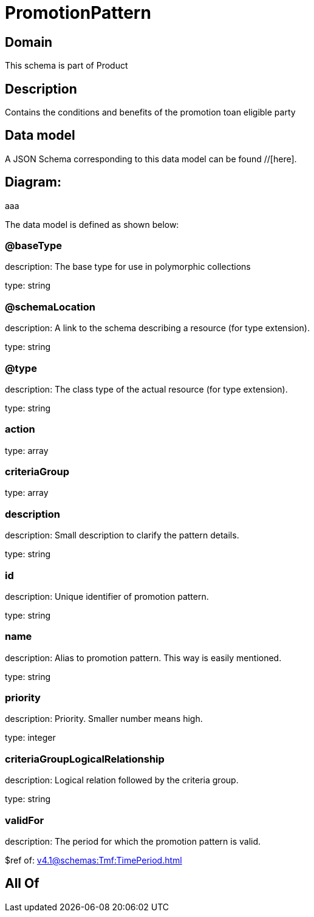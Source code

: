 = PromotionPattern

[#domain]
== Domain

This schema is part of Product

[#description]
== Description
Contains the conditions and benefits of the promotion toan eligible party


[#data_model]
== Data model

A JSON Schema corresponding to this data model can be found //[here].

== Diagram:
aaa

The data model is defined as shown below:


=== @baseType
description: The base type for use in polymorphic collections

type: string


=== @schemaLocation
description: A link to the schema describing a resource (for type extension).

type: string


=== @type
description: The class type of the actual resource (for type extension).

type: string


=== action
type: array


=== criteriaGroup
type: array


=== description
description: Small description to clarify the pattern details.

type: string


=== id
description: Unique identifier of promotion pattern.

type: string


=== name
description: Alias to promotion pattern. This way is easily mentioned.

type: string


=== priority
description: Priority. Smaller number means high.

type: integer


=== criteriaGroupLogicalRelationship
description: Logical relation followed by the criteria group.

type: string


=== validFor
description: The period  for which the promotion pattern is valid.

$ref of: xref:v4.1@schemas:Tmf:TimePeriod.adoc[]


[#all_of]
== All Of

